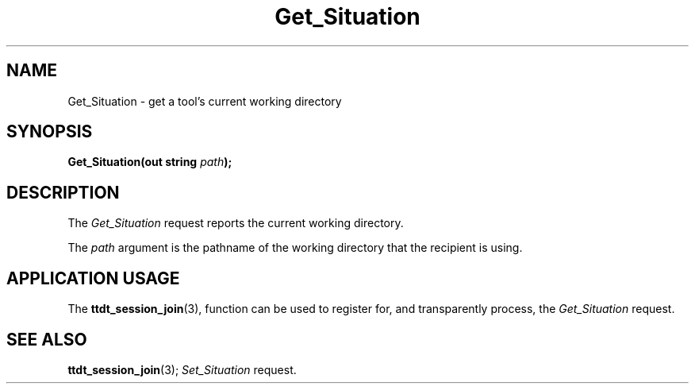 .TH Get_Situation 4 "1 March 1996" "ToolTalk 1.3" "Desktop Services Message Sets"
.\" CDE Common Source Format, Version 1.0.0
.\" (c) Copyright 1993, 1994 Hewlett-Packard Company
.\" (c) Copyright 1993, 1994 International Business Machines Corp.
.\" (c) Copyright 1993, 1994 Sun Microsystems, Inc.
.\" (c) Copyright 1993, 1994 Novell, Inc.
.BH "1 March 1996" 
.IX "Get_Situation.4" "" "Get_Situation.4" "" 
.SH NAME
Get_Situation \- get a tool's current working directory
.SH SYNOPSIS
.ft 3
.nf
.ta \w@Get_Situation(@u
Get_Situation(out string \f2path\fP);
.PP
.fi
.SH DESCRIPTION
The
.I Get_Situation
request
reports the current working directory.
.PP
The
.I path
argument
is the pathname of the working directory that the recipient is using.
.SH "APPLICATION USAGE"
The
.BR ttdt_session_join (3),
function can be used to register for,
and transparently process, the
.I Get_Situation
request.
.SH "SEE ALSO"
.na
.BR ttdt_session_join (3);
.I Set_Situation
request.
